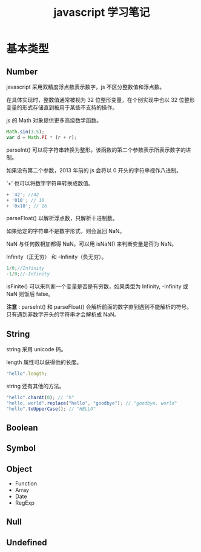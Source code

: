 #+TITLE: javascript 学习笔记

* 基本类型

** Number
    
   javascript 采用双精度浮点数表示数字，js 不区分整数值和浮点数。

   在具体实现时，整数值通常被视为 32 位整形变量，在个别实现中也以 32 位整形变量的形式存储直到被用于某些不支持的操作。
    
   js 的 Math 对象提供更多高级数学函数。
   #+BEGIN_SRC javascript
      Math.sin(3.5);
      var d = Math.PI * (r + r);
   #+END_SRC

   parseInt() 可以将字符串转换为整形。该函数的第二个参数表示所表示数字的进制。

   如果没有第二个参数，2013 年前的 js 会将以 0 开头的字符串视作八进制。

   ‘+’ 也可以将数字字符串转换成数值。
   #+BEGIN_SRC javascript
          + '42'; //42
          + '010'; // 10
          + '0x10'; // 16
   #+END_SRC
    
   parseFloat() 以解析浮点数，只解析十进制数。
    
   如果给定的字符串不是数字形式，则会返回 NaN。

   NaN 与任何数相加都得 NaN。可以用 isNaN() 来判断变量是否为 NaN。
    
   Infinity（正无穷） 和 -Infinity（负无穷）。
   #+BEGIN_SRC javascript
      1/0;//Infinity
      -1/0;//-Infinity
   #+END_SRC
    
   isFinite() 可以来判断一个变量是否是有穷数，如果类型为 Infinity, -Infinity 或 NaN 则饭后 false。
    
   *注意* : parseInt() 和 parseFloat() 会解析前面的数字直到遇到不能解析的符号。只有遇到非数字开头的字符串才会解析成 NaN。
** String

   string 采用 unicode 码。

   length 属性可以获得他的长度。
   
   #+BEGIN_SRC javascript
     "hello".length;
   #+END_SRC
   
   string 还有其他的方法。

   #+BEGIN_SRC javascript
     "hello".charAt(0); // "h"
     "hello, world".replace("hello", "goodbye"); // "goodbye, world"
     "hello".toUpperCase(); // "HELLO"
   #+END_SRC
   
** Boolean
** Symbol
** Object
   * Function
   * Array
   * Date
   * RegExp
** Null
** Undefined
